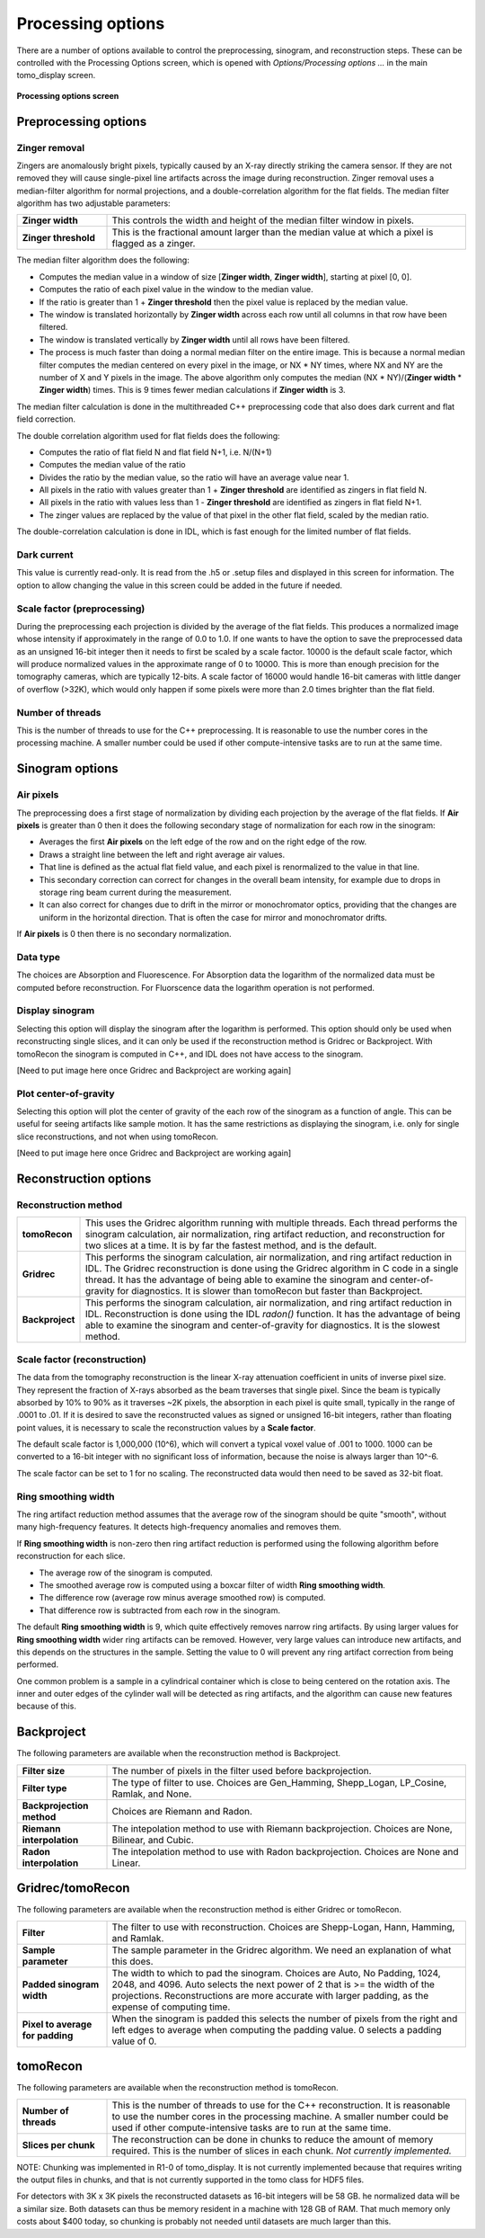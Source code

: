 Processing options
------------------
There are a number of options available to control the preprocessing, sinogram, and reconstruction steps.
These can be controlled with the Processing Options screen, which is opened with *Options/Processing options ...* 
in the main tomo_display screen.

.. figure:: processing_options.png
    :align: center

    **Processing options screen**

Preprocessing options
~~~~~~~~~~~~~~~~~~~~~

Zinger removal
..............
Zingers are anomalously bright pixels, typically caused by an X-ray directly striking the camera sensor.
If they are not removed they will cause single-pixel line artifacts across the image during reconstruction.
Zinger removal uses a median-filter algorithm for normal projections, and a double-correlation algorithm for the flat fields.
The median filter algorithm has two adjustable parameters:

.. list-table::
  :widths: 20 80

  * - **Zinger width** 
    - This controls the width and height of the median filter window in pixels.
  * - **Zinger threshold**
    - This is the fractional amount larger than the median value at which a pixel is flagged as a zinger.

The median filter algorithm does the following:

- Computes the median value in a window of size [**Zinger width**, **Zinger width**], starting at pixel [0, 0].
- Computes the ratio of each pixel value in the window to the median value. 
- If the ratio is greater than 1 + **Zinger threshold** then the pixel value is replaced by the median value.
- The window is translated horizontally by **Zinger width** across each row until all columns in that row have been filtered.
- The window is translated vertically by **Zinger width** until all rows have been filtered.
- The process is much faster than doing a normal median filter on the entire image.
  This is because a normal median filter computes the median centered on every pixel in the image, or NX * NY times, where
  NX and NY are the number of X and Y pixels in the image. The above algorithm only computes the median 
  (NX * NY)/(**Zinger width** * **Zinger width**) times.  This is 9 times fewer median calculations if **Zinger width** is 3.

The median filter calculation is done in the multithreaded C++ preprocessing code that also does
dark current and flat field correction.

The double correlation algorithm used for flat fields does the following:

- Computes the ratio of flat field N and flat field N+1, i.e. N/(N+1)
- Computes the median value of the ratio
- Divides the ratio by the median value, so the ratio will have an average value near 1.
- All pixels in the ratio with values greater than 1 + **Zinger threshold** are identified as zingers in flat field N.
- All pixels in the ratio with values less than 1 - **Zinger threshold** are identified as zingers in flat field N+1.
- The zinger values are replaced by the value of that pixel in the other flat field, scaled by the median ratio.

The double-correlation calculation is done in IDL, which is fast enough for the limited number of flat fields.

Dark current
............
This value is currently read-only.  It is read from the .h5 or .setup files and displayed in this screen for information.
The option to allow changing the value in this screen could be added in the future if needed.

Scale factor (preprocessing)
............................
During the preprocessing each projection is divided by the average of the flat fields.  This produces a normalized image
whose intensity if approximately in the range of 0.0 to 1.0.  If one wants to have the option to save the preprocessed
data as an unsigned 16-bit integer then it needs to first be scaled by a scale factor.  
10000 is the default scale factor, which will produce normalized values in the approximate range of 0 to 10000.
This is more than enough precision for the tomography cameras, which are typically 12-bits. 
A scale factor of 16000 would handle 16-bit cameras with little danger of overflow (>32K), 
which would only happen if some pixels were more than 2.0 times brighter than the flat field.

Number of threads
.................
This is the number of threads to use for the C++ preprocessing.  It is reasonable to use the number cores in the processing
machine.  A smaller number could be used if other compute-intensive tasks are to run at the same time.

Sinogram options
~~~~~~~~~~~~~~~~

Air pixels
..........
The preprocessing does a first stage of normalization by dividing each projection by the average of the flat fields.  
If **Air pixels** is greater than 0 then it does the following secondary stage of normalization for each row in the sinogram:

- Averages the first **Air pixels** on the left edge of the row and on the right edge of the row.
- Draws a straight line between the left and right average air values.
- That line is defined as the actual flat field value, and each pixel is renormalized to the value in that line.
- This secondary correction can correct for changes in the overall beam intensity, for example due to drops in storage ring
  beam current during the measurement.
- It can also correct for changes due to drift in the mirror or monochromator optics, providing that the changes are uniform
  in the horizontal direction.  That is often the case for mirror and monochromator drifts.

If **Air pixels** is 0 then there is no secondary normalization.

Data type
.........
The choices are Absorption and Fluorescence.  For Absorption data the logarithm of the normalized data must be
computed before reconstruction. For Fluorscence data the logarithm operation is not performed.

Display sinogram
................
Selecting this option will display the sinogram after the logarithm is performed.  This option should only be used when
reconstructing single slices, and it can only be used if the reconstruction method is Gridrec or Backproject.  With
tomoRecon the sinogram is computed in C++, and IDL does not have access to the sinogram.

[Need to put image here once Gridrec and Backproject are working again]

Plot center-of-gravity
......................
Selecting this option will plot the center of gravity of the each row of the sinogram as a function of angle.  This can be
useful for seeing artifacts like sample motion.  It has the same restrictions as displaying the sinogram, i.e. only for single
slice reconstructions, and not when using tomoRecon.

[Need to put image here once Gridrec and Backproject are working again]

Reconstruction options
~~~~~~~~~~~~~~~~~~~~~~
Reconstruction method
.....................

.. list-table::
  :widths: 10 90

  * - **tomoRecon**
    - This uses the Gridrec algorithm running with multiple threads. 
      Each thread performs the sinogram calculation, air normalization,
      ring artifact reduction, and reconstruction for two slices at a time.
      It is by far the fastest method, and is the default.
  * - **Gridrec**
    - This performs the sinogram calculation, air normalization, and ring artifact reduction in IDL.
      The Gridrec reconstruction is done using the Gridrec algorithm in C code in a single thread.
      It has the advantage of being able to examine the sinogram and center-of-gravity for diagnostics.
      It is slower than tomoRecon but faster than Backproject.
  * - **Backproject**
    - This performs the sinogram calculation, air normalization, and ring artifact reduction in IDL.
      Reconstruction is done using the IDL `radon()` function.
      It has the advantage of being able to examine the sinogram and center-of-gravity for diagnostics.
      It is the slowest method.

Scale factor (reconstruction)
.............................
The data from the tomography reconstruction is the linear X-ray attenuation coefficient in units of inverse pixel size.
They represent the fraction of X-rays absorbed as the beam traverses that single pixel.  
Since the beam is typically absorbed by 10% to 90% as it traverses ~2K pixels, the absorption in each pixel is quite small, 
typically in the range of .0001 to .01.
If it is desired to save the reconstructed values as signed or unsigned 16-bit integers, rather than floating point
values, it is necessary to scale the reconstruction values by a **Scale factor**.

The default scale factor is 1,000,000 (10^6), which will convert a typical voxel value of .001 to 1000.
1000 can be converted to a 16-bit integer with no significant loss of information, because the noise is always larger than 10^-6.

The scale factor can be set to 1 for no scaling.  The reconstructed data would then need to be saved as 32-bit float.

Ring smoothing width
....................
The ring artifact reduction method assumes that the average row of the sinogram should be quite "smooth", 
without many high-frequency features.  It detects high-frequency anomalies and removes them.

If **Ring smoothing width** is non-zero then ring artifact reduction is performed using the following algorithm
before reconstruction for each slice.

- The average row of the sinogram is computed.
- The smoothed average row is computed using a boxcar filter of width **Ring smoothing width**.
- The difference row (average row minus average smoothed row) is computed.
- That difference row is subtracted from each row in the sinogram.

The default **Ring smoothing width** is 9, which quite effectively removes narrow ring artifacts.  
By using larger values for **Ring smoothing width** wider ring artifacts can be removed.
However, very large values can introduce new artifacts, and this depends on the structures in the sample.
Setting the value to 0 will prevent any ring artifact correction from being performed.

One common problem is a sample in a cylindrical container which is close to being centered on the rotation axis.
The inner and outer edges of the cylinder wall will be detected as ring artifacts, and the algorithm can cause
new features because of this.

Backproject
~~~~~~~~~~~
The following parameters are available when the reconstruction method is Backproject.

.. list-table::
  :widths: 20 80

  * - **Filter size**
    - The number of pixels in the filter used before backprojection.
  * - **Filter type**
    - The type of filter to use.  Choices are Gen_Hamming, Shepp_Logan, LP_Cosine, Ramlak, and None.
  * - **Backprojection method**
    - Choices are Riemann and Radon.
  * - **Riemann interpolation**
    - The intepolation method to use with Riemann backprojection.  Choices are None, Bilinear, and Cubic.
  * - **Radon interpolation**
    - The intepolation method to use with Radon backprojection.  Choices are None and Linear.

Gridrec/tomoRecon
~~~~~~~~~~~~~~~~~
The following parameters are available when the reconstruction method is either Gridrec or tomoRecon.

.. list-table::
  :widths: 20 80

  * - **Filter**
    - The filter to use with reconstruction.  Choices are Shepp-Logan, Hann, Hamming, and Ramlak.
  * - **Sample parameter**
    - The sample parameter in the Gridrec algorithm.  We need an explanation of what this does.
  * - **Padded sinogram width**
    - The width to which to pad the sinogram.  Choices are Auto, No Padding, 1024, 2048, and 4096. 
      Auto selects the next power of 2 that is >= the width of the projections.
      Reconstructions are more accurate with larger padding, as the expense of computing time.
  * - **Pixel to average for padding**
    - When the sinogram is padded this selects the number of pixels from the right and left edges to average 
      when computing the padding value.  0 selects a padding value of 0.
      
tomoRecon
~~~~~~~~~~~~~~~~~
The following parameters are available when the reconstruction method is tomoRecon.

.. list-table::
  :widths: 20 80

  * - **Number of threads**
    - This is the number of threads to use for the C++ reconstruction.  
      It is reasonable to use the number cores in the processing machine.
      A smaller number could be used if other compute-intensive tasks are to run at the same time.
  * - **Slices per chunk**
    - The reconstruction can be done in chunks to reduce the amount of memory required.
      This is the number of slices in each chunk.  *Not currently implemented.*
      
NOTE: Chunking was implemented in R1-0 of tomo_display.
It is not currently implemented because that requires writing the output files in chunks, and that is not
currently supported in the tomo class for HDF5 files.  
      
For detectors with 3K x 3K pixels the reconstructed datasets as 16-bit integers will be 58 GB.
he normalized data will be a similar size.
Both datasets can thus be memory resident in a machine with 128 GB of RAM.  
That much memory only costs about $400 today, so chunking is probably not needed until datasets are much
larger than this.

